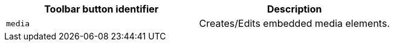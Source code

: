 [cols=",",options="header",]
|===
|Toolbar button identifier |Description
|`+media+` |Creates/Edits embedded media elements.
|===
